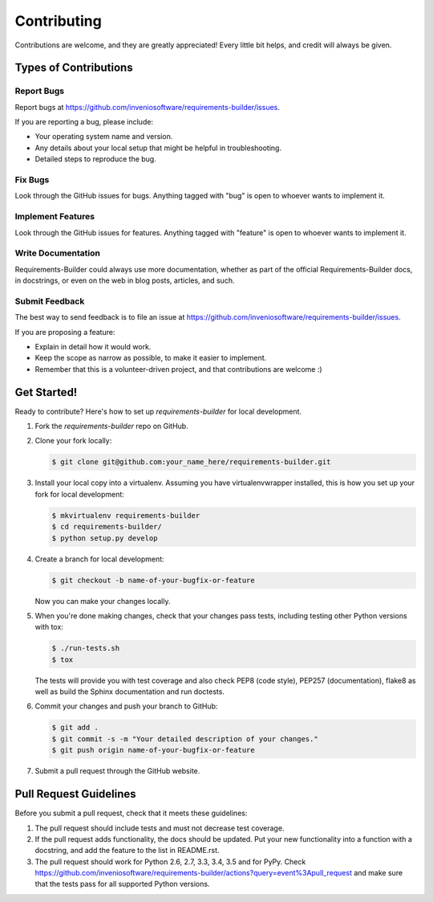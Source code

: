..
    This file is part of Requirements-Builder
    Copyright (C) 2015 CERN.

    Requirements-Builder is free software; you can redistribute it and/or
    modify it under the terms of the Revised BSD License; see LICENSE
    file for more details.

Contributing
============

Contributions are welcome, and they are greatly appreciated! Every
little bit helps, and credit will always be given.

Types of Contributions
----------------------

Report Bugs
~~~~~~~~~~~

Report bugs at https://github.com/inveniosoftware/requirements-builder/issues.

If you are reporting a bug, please include:

* Your operating system name and version.
* Any details about your local setup that might be helpful in troubleshooting.
* Detailed steps to reproduce the bug.

Fix Bugs
~~~~~~~~

Look through the GitHub issues for bugs. Anything tagged with "bug"
is open to whoever wants to implement it.

Implement Features
~~~~~~~~~~~~~~~~~~

Look through the GitHub issues for features. Anything tagged with "feature"
is open to whoever wants to implement it.

Write Documentation
~~~~~~~~~~~~~~~~~~~

Requirements-Builder could always use more documentation, whether as part of the
official Requirements-Builder docs, in docstrings, or even on the web in blog posts,
articles, and such.

Submit Feedback
~~~~~~~~~~~~~~~

The best way to send feedback is to file an issue at https://github.com/inveniosoftware/requirements-builder/issues.

If you are proposing a feature:

* Explain in detail how it would work.
* Keep the scope as narrow as possible, to make it easier to implement.
* Remember that this is a volunteer-driven project, and that contributions
  are welcome :)

Get Started!
------------

Ready to contribute? Here's how to set up `requirements-builder` for local development.

1. Fork the `requirements-builder` repo on GitHub.
2. Clone your fork locally:

   .. code-block:: console

      $ git clone git@github.com:your_name_here/requirements-builder.git

3. Install your local copy into a virtualenv. Assuming you have virtualenvwrapper installed, this is how you set up your fork for local development:

   .. code-block:: console

      $ mkvirtualenv requirements-builder
      $ cd requirements-builder/
      $ python setup.py develop

4. Create a branch for local development:

   .. code-block:: console

      $ git checkout -b name-of-your-bugfix-or-feature

   Now you can make your changes locally.

5. When you're done making changes, check that your changes pass tests, including testing other Python versions with tox:

   .. code-block:: console

      $ ./run-tests.sh
      $ tox

   The tests will provide you with test coverage and also check PEP8
   (code style), PEP257 (documentation), flake8 as well as build the Sphinx
   documentation and run doctests.

6. Commit your changes and push your branch to GitHub:

   .. code-block:: console

      $ git add .
      $ git commit -s -m "Your detailed description of your changes."
      $ git push origin name-of-your-bugfix-or-feature

7. Submit a pull request through the GitHub website.

Pull Request Guidelines
-----------------------

Before you submit a pull request, check that it meets these guidelines:

1. The pull request should include tests and must not decrease test coverage.
2. If the pull request adds functionality, the docs should be updated. Put
   your new functionality into a function with a docstring, and add the
   feature to the list in README.rst.
3. The pull request should work for Python 2.6, 2.7, 3.3, 3.4, 3.5 and for PyPy. Check
   https://github.com/inveniosoftware/requirements-builder/actions?query=event%3Apull_request
   and make sure that the tests pass for all supported Python versions.
